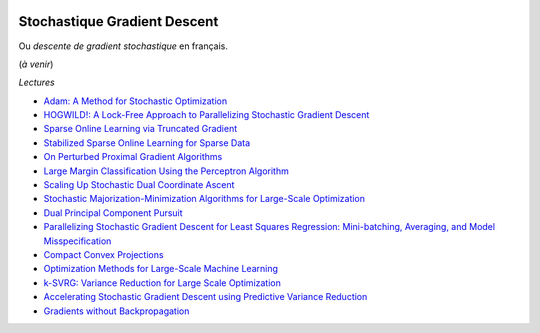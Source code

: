 
.. image:: pystat.png
    :height: 20
    :alt: Statistique
    :target: http://www.xavierdupre.fr/app/ensae_teaching_cs/helpsphinx/td_2a_notions.html#pour-un-profil-plutot-data-scientist

.. _l-ml2a-sgd:

Stochastique Gradient Descent
+++++++++++++++++++++++++++++

Ou *descente de gradient stochastique* en français.

(*à venir*)

*Lectures*

* `Adam: A Method for Stochastic Optimization <https://arxiv.org/abs/1412.6980>`_
* `HOGWILD!: A Lock-Free Approach to Parallelizing Stochastic Gradient Descent <https://arxiv.org/abs/1106.5730>`_
* `Sparse Online Learning via Truncated Gradient <http://www.jmlr.org/papers/volume10/langford09a/langford09a.pdf>`_
* `Stabilized Sparse Online Learning for Sparse Data <http://www.jmlr.org/papers/volume18/16-190/16-190.pdf>`_
* `On Perturbed Proximal Gradient Algorithms <http://www.jmlr.org/papers/volume18/15-038/15-038.pdf>`_
* `Large Margin Classification Using the Perceptron Algorithm <https://cseweb.ucsd.edu/~yfreund/papers/LargeMarginsUsingPerceptron.pdf>`_
* `Scaling Up Stochastic Dual Coordinate Ascent <https://www.microsoft.com/en-us/research/wp-content/uploads/2016/06/main-3.pdf>`_
* `Stochastic Majorization-Minimization Algorithms for Large-Scale Optimization <https://arxiv.org/abs/1306.4650?context=cs>`_
* `Dual Principal Component Pursuit <http://www.jmlr.org/papers/v19/17-436.html>`_
* `Parallelizing Stochastic Gradient Descent for Least Squares Regression: Mini-batching, Averaging, and Model Misspecification <http://www.jmlr.org/papers/volume18/16-595/16-595.pdf>`_
* `Compact Convex Projections <http://www.jmlr.org/papers/volume18/16-147/16-147.pdf>`_
* `Optimization Methods for Large-Scale Machine Learning <https://arxiv.org/abs/1606.04838>`_
* `k-SVRG: Variance Reduction for Large Scale Optimization <https://arxiv.org/abs/1805.00982>`_
* `Accelerating Stochastic Gradient Descent using Predictive Variance Reduction <https://papers.nips.cc/paper/4937-accelerating-stochastic-gradient-descent-using-predictive-variance-reduction.pdf>`_
* `Gradients without Backpropagation <https://arxiv.org/abs/2202.08587>`_